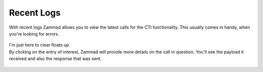 Recent Logs
-----------

.. container:: cfloat-left

   With recent logs Zammad allows you to view the latest calls for the CTI
   functionality. This usually comes in handy, when you're looking for errors.

.. container:: cfloat-right

   .. figure:: /images/system/integrations/cti/recent-logs.png
      :alt: Screenshot showing several incoming requests within Recent logs section.

.. container:: cfloat-clear
   
   I'm just here to clear floats up.

.. container:: cfloat-left

   By clicking on the entry of interest, Zammad will provide more details on
   the call in question. You'll see the payload it received and also the
   response that was sent.

.. container:: cfloat-right

   .. figure:: /images/system/integrations/cti/recent-logs-detail.png
      :alt: Screenshot showing detailed information of a specific log entry of recent logs
